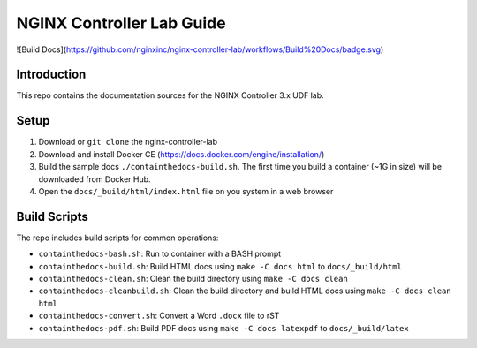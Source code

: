 NGINX Controller Lab Guide
==========================

![Build Docs](https://github.com/nginxinc/nginx-controller-lab/workflows/Build%20Docs/badge.svg)

Introduction
------------

This repo contains the documentation sources for the NGINX Controller 3.x UDF lab.

Setup
-----

#. Download or ``git clone`` the nginx-controller-lab
#. Download and install Docker CE (https://docs.docker.com/engine/installation/)
#. Build the sample docs ``./containthedocs-build.sh``. The first time you build
   a container (~1G in size) will be downloaded from Docker Hub.
#. Open the ``docs/_build/html/index.html`` file on you system in a web browser


Build Scripts
-------------

The repo includes build scripts for common operations:

- ``containthedocs-bash.sh``: Run to container with a BASH prompt
- ``containthedocs-build.sh``: Build HTML docs using ``make -C docs html`` to
  ``docs/_build/html``
- ``containthedocs-clean.sh``: Clean the build directory using
  ``make -C docs clean``
- ``containthedocs-cleanbuild.sh``: Clean the build directory and build HTML
  docs using ``make -C docs clean html``
- ``containthedocs-convert.sh``: Convert a Word ``.docx`` file to rST
- ``containthedocs-pdf.sh``: Build PDF docs using ``make -C docs latexpdf`` to
  ``docs/_build/latex``
